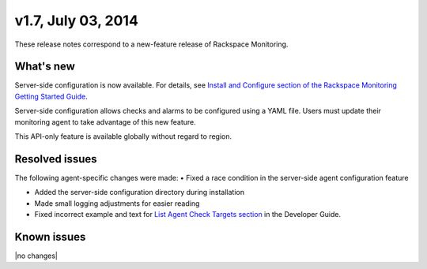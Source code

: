 v1.7, July 03, 2014 
------------------------

These release notes correspond to a new-feature release of Rackspace Monitoring.

What's new
~~~~~~~~~~~~~

Server-side configuration is now available. For details, see `Install and Configure section of the Rackspace Monitoring Getting Started Guide </cm/api/v1.0/cm-getting-started/content/install-configure.html#agent-config-file>`__.

Server-side configuration allows checks and alarms to be configured using a YAML file. Users must update their monitoring agent to take advantage of this new feature.

This API-only feature is available globally without regard to region.

Resolved issues
~~~~~~~~~~~~~~~~~~~~

The following agent-specific changes were made:
•	Fixed a race condition in the server-side agent configuration feature

•  Added the server-side configuration directory during installation

•	 Made small logging adjustments for easier reading

•  Fixed incorrect example and text for `List Agent Check Targets
   section <https://developer.rackspace.com/docs/cloud-monitoring/v1/developer-guide/#list-agent-check-targets>`__
   in the Developer Guide.

Known issues
~~~~~~~~~~~~~~~~~~~

|no changes|
